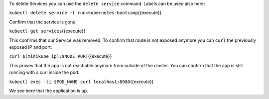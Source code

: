 To delete Services you can use the ``delete service`` command. Labels
can be used also here:

``kubectl delete service -l run=kubernetes-bootcamp``\ {{execute}}

Confirm that the service is gone:

``kubectl get services``\ {{execute}}

This confirms that our Service was removed. To confirm that route is not
exposed anymore you can ``curl`` the previously exposed IP and port:

``curl $(minikube ip):$NODE_PORT``\ {{execute}}

This proves that the app is not reachable anymore from outside of the
cluster. You can confirm that the app is still running with a curl
inside the pod:

``kubectl exec -ti $POD_NAME curl localhost:8080``\ {{execute}}

We see here that the application is up.
